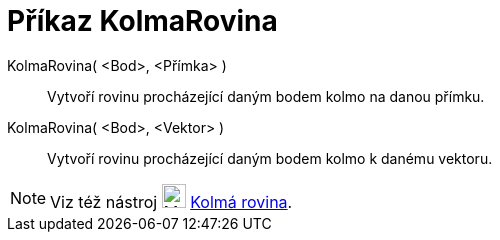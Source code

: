 = Příkaz KolmaRovina
:page-en: commands/PerpendicularPlane
ifdef::env-github[:imagesdir: /cs/modules/ROOT/assets/images]

KolmaRovina( <Bod>, <Přímka> )::
  Vytvoří rovinu procházející daným bodem kolmo na danou přímku.
KolmaRovina( <Bod>, <Vektor> )::
  Vytvoří rovinu procházející daným bodem kolmo k danému vektoru.

[NOTE]
====

Viz též nástroj image:24px-Mode_orthogonalplane.svg.png[Mode orthogonalplane.svg,width=24,height=24]
xref:/tools/Kolmá_rovina.adoc[Kolmá rovina].

====
